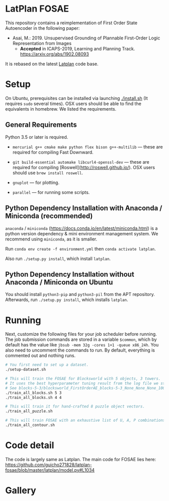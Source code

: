 
[[./img/latplanlogo-simple.svg.png]]

* LatPlan FOSAE

This repository contains a reimplementation of First Order State Autoencoder in the following paper:

+ Asai, M.: 2019. Unsupervised Grounding of Plannable First-Order Logic Representation from Images
  + *Accepted* in ICAPS-2019, Learning and Planning Track. https://arxiv.org/abs/1902.08093

It is rebased on the latest [[https://github.com/guicho271828/latplan/][Latplan]] code base.

* Setup

On Ubuntu, prerequisites can be installed via launching [[./install.sh]] (It requires =sudo= several times).
OSX users should be able to find the equivalents in homebrew. We listed the requirements.

** General Requirements

Python 3.5 or later is required.

+ =mercurial g++ cmake make python flex bison g++-multilib= --- these are required for compiling Fast Downward.

+ =git build-essential automake libcurl4-openssl-dev= --- these are required for compiling [Roswell](http://roswell.github.io/). OSX users should use =brew install roswell=.

+ =gnuplot= --- for plotting.

+ =parallel= --- for running some scripts.

** Python Dependency Installation with Anaconda / Miniconda (recommended)

=anaconda= / =miniconda= (https://docs.conda.io/en/latest/miniconda.html) is a
python version dependency & mini environment management system.
We recommend using =miniconda=, as it is smaller.

Run =conda env create -f environment.yml= then =conda activate latplan=.

Also run =./setup.py install=, which install =latplan=.

** Python Dependency Installation without Anaconda / Miniconda on Ubuntu

You should install =python3-pip= and =python3-pil= from the APT repository.
Afterwards, run =./setup.py install=, which installs =latplan=.

* Running

Next, customize the following files for your job scheduler before running.
The job submission commands are stored in a variable =$common=, which by default
has the value like =jbsub -mem 32g -cores 1+1 -queue x86_24h=.
You also need to uncomment the commands to run.
By default, everything is commented out and nothing runs.

#+begin_src sh
# You first need to set up a dataset.
./setup-dataset.sh

# This will train the FOSAE for Blocksworld with 5 objects, 3 towers.
# It uses the best hyperparameter tuning result from the log file we stored in the repository.
# See blocks-5-3/blocksworld_FirstOrderAE_blocks-5-3_None_None_None_10000/grid_search.log
./train_all_blocks.sh 5 3
./train_all_blocks.sh 4 4

# This will train it for hand-crafted 8 puzzle object vectors.
./train_all_puzzle.sh

# This will train FOSAE with an exhaustive list of U, A, P combinations, reproducing Figure 8 and Table 1.
./train_all_contour.sh

#+end_src


* Code detail

The code is largely same as Latplan.
The main code for FOSAE lies here:
https://github.com/guicho271828/latplan-fosae/blob/master/latplan/model.py#L1034

* Gallery

[[./img/render_test.png]]

[[./img/render_test_each.png]]
